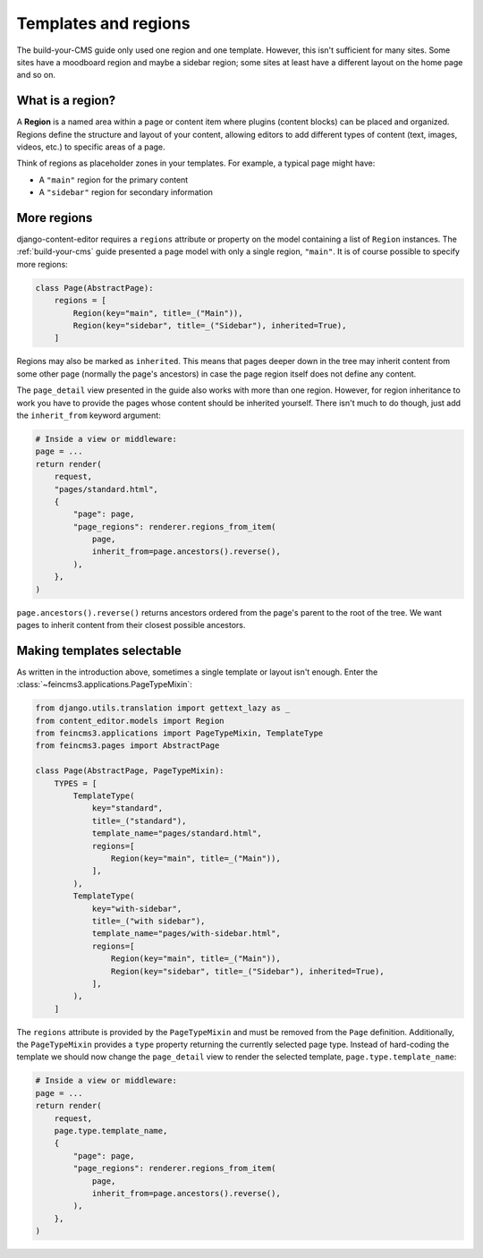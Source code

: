 .. _templates-and-regions:

Templates and regions
=====================

The build-your-CMS guide only used one region and one template. However,
this isn't sufficient for many sites. Some sites have a moodboard region
and maybe a sidebar region; some sites at least have a different layout
on the home page and so on.


What is a region?
~~~~~~~~~~~~~~~~~

A **Region** is a named area within a page or content item where plugins
(content blocks) can be placed and organized. Regions define the structure and
layout of your content, allowing editors to add different types of content
(text, images, videos, etc.) to specific areas of a page.

Think of regions as placeholder zones in your templates. For example, a typical
page might have:

- A ``"main"`` region for the primary content
- A ``"sidebar"`` region for secondary information


.. _more-regions:

More regions
~~~~~~~~~~~~

django-content-editor requires a ``regions`` attribute or property on
the model containing a list of ``Region`` instances.  The
:ref:`build-your-cms` guide presented a page model with only a single
region, ``"main"``. It is of course possible to specify more regions:

.. code-block:: python

    class Page(AbstractPage):
        regions = [
            Region(key="main", title=_("Main")),
            Region(key="sidebar", title=_("Sidebar"), inherited=True),
        ]

Regions may also be marked as ``inherited``. This means that pages
deeper down in the tree may inherit content from some other page
(normally the page's ancestors) in case the page region itself does not
define any content.

The ``page_detail`` view presented in the guide also works with more
than one region. However, for region inheritance to work you have to
provide the pages whose content should be inherited yourself. There
isn't much to do though, just add the ``inherit_from`` keyword argument:

.. code-block:: python

    # Inside a view or middleware:
    page = ...
    return render(
        request,
        "pages/standard.html",
        {
            "page": page,
            "page_regions": renderer.regions_from_item(
                page,
                inherit_from=page.ancestors().reverse(),
            ),
        },
    )

``page.ancestors().reverse()`` returns ancestors ordered from the page's
parent to the root of the tree. We want pages to inherit content from
their closest possible ancestors.


Making templates selectable
~~~~~~~~~~~~~~~~~~~~~~~~~~~

As written in the introduction above, sometimes a single template or
layout isn't enough. Enter the :class:`~feincms3.applications.PageTypeMixin`:

.. code-block:: python

    from django.utils.translation import gettext_lazy as _
    from content_editor.models import Region
    from feincms3.applications import PageTypeMixin, TemplateType
    from feincms3.pages import AbstractPage

    class Page(AbstractPage, PageTypeMixin):
        TYPES = [
            TemplateType(
                key="standard",
                title=_("standard"),
                template_name="pages/standard.html",
                regions=[
                    Region(key="main", title=_("Main")),
                ],
            ),
            TemplateType(
                key="with-sidebar",
                title=_("with sidebar"),
                template_name="pages/with-sidebar.html",
                regions=[
                    Region(key="main", title=_("Main")),
                    Region(key="sidebar", title=_("Sidebar"), inherited=True),
                ],
            ),
        ]

The ``regions`` attribute is provided by the ``PageTypeMixin`` and must be
removed from the ``Page`` definition. Additionally, the ``PageTypeMixin``
provides a ``type`` property returning the currently selected page type.
Instead of hard-coding the template we should now change the ``page_detail``
view to render the selected template, ``page.type.template_name``:

.. code-block:: python

    # Inside a view or middleware:
    page = ...
    return render(
        request,
        page.type.template_name,
        {
            "page": page,
            "page_regions": renderer.regions_from_item(
                page,
                inherit_from=page.ancestors().reverse(),
            ),
        },
    )

